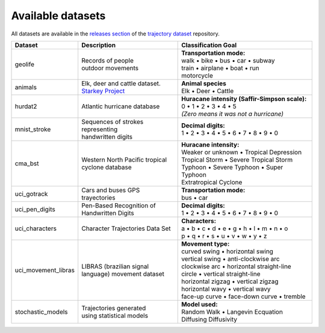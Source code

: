 Available datasets
==================

All datasets are available in the `releases section
<https://github.com/yupidevs/trajectory-datasets/releases>`_ of the `trajectory
dataset <https://github.com/yupidevs/trajectory-datasets>`_ repository.

.. list-table::
   :header-rows: 1

   * - Dataset
     - Description
     - Classification Goal
   * - geolife
     - | Records of people
       | outdoor movements
     - | **Transportation mode:**
       | walk • bike • bus • car • subway
       | train • airplane • boat • run
       | motorcycle  
   * - animals
     - | Elk, deer and cattle dataset.
       | `Starkey Project <https://www.fs.usda.gov/research/treesearch/21989>`_
     - | **Animal species**
       | Elk • Deer • Cattle 
   * - hurdat2
     - | Atlantic hurricane database
     - | **Huracane intensity (Saffir-Simpson scale):**
       | 0 • 1 • 2 • 3 • 4 • 5 
       | *(Zero means it was not a hurricane)*
   * - mnist_stroke
     - | Sequences of strokes
       | representing
       | handwritten digits
     - | **Decimal digits:**
       | 1 • 2 • 3 • 4 • 5 • 6 • 7 • 8 • 9 • 0
   * - cma_bst
     - | Western North Pacific tropical
       | cyclone database
     - | **Huracane intensity:**
       | Weaker or unknown • Tropical Depression
       | Tropical Storm • Severe Tropical Storm
       | Typhoon • Severe Typhoon • Super Typhoon
       | Extratropical Cyclone
   * - uci_gotrack
     - Cars and buses GPS trayectories
     - | **Transportation mode:**
       | bus • car 
   * - uci_pen_digits
     - | Pen-Based Recognition of
       | Handwritten Digits
     - | **Decimal digits:**
       | 1 • 2 • 3 • 4 • 5 • 6 • 7 • 8 • 9 • 0
   * - uci_characters
     - Character Trajectories Data Set 
     - | **Characters:** 
       | a • b • c • d • e • g • h • l • m • n • o 
       | p • q • r • s • u • v • w • y • z
   * - uci_movement_libras
     - | LIBRAS (brazilian signal
       | language) movement dataset
     - | **Movement type:**
       | curved swing • horizontal swing 
       | vertical swing • anti-clockwise arc 
       | clockwise arc • horizontal straight-line 
       | circle • vertical straight-line 
       | horizontal zigzag • vertical zigzag 
       | horizontal wavy • vertical wavy 
       | face-up curve • face-down curve • tremble
   * - stochastic_models
     - | Trajectories generated
       | using statistical models
     - | **Model used:** 
       | Random Walk • Langevin Ecquation 
       | Diffusing Diffusivity 
